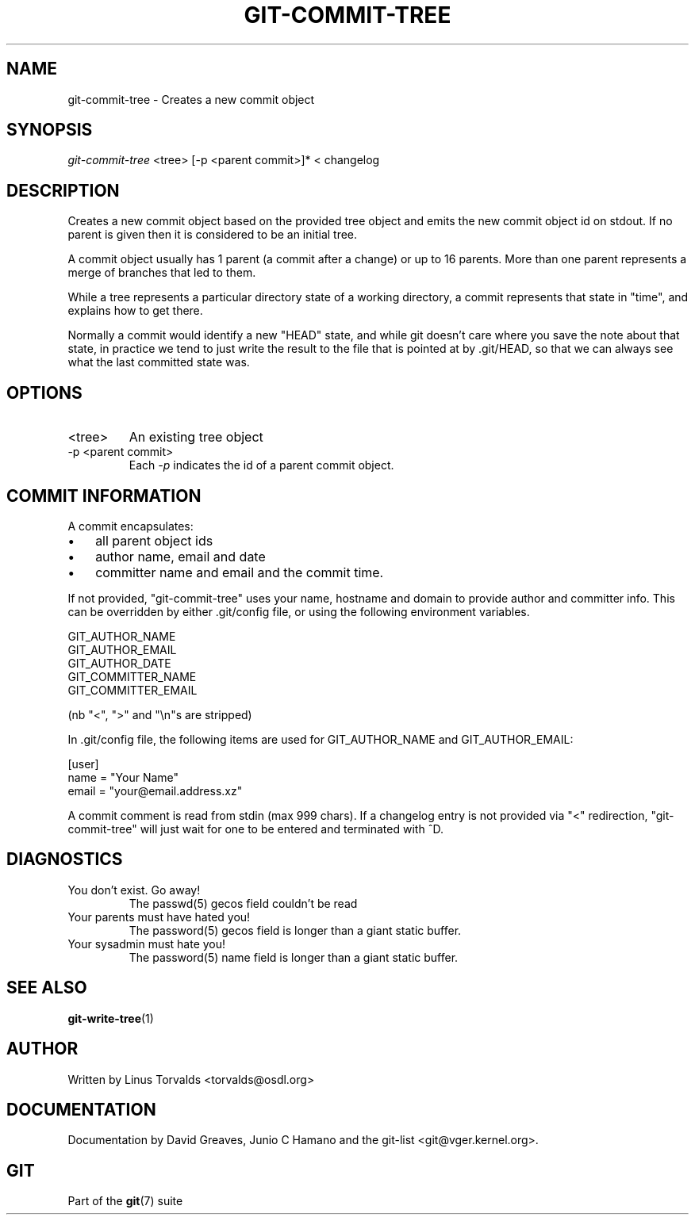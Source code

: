 .\"Generated by db2man.xsl. Don't modify this, modify the source.
.de Sh \" Subsection
.br
.if t .Sp
.ne 5
.PP
\fB\\$1\fR
.PP
..
.de Sp \" Vertical space (when we can't use .PP)
.if t .sp .5v
.if n .sp
..
.de Ip \" List item
.br
.ie \\n(.$>=3 .ne \\$3
.el .ne 3
.IP "\\$1" \\$2
..
.TH "GIT-COMMIT-TREE" 1 "" "" ""
.SH NAME
git-commit-tree \- Creates a new commit object
.SH "SYNOPSIS"


\fIgit\-commit\-tree\fR <tree> [\-p <parent commit>]* < changelog

.SH "DESCRIPTION"


Creates a new commit object based on the provided tree object and emits the new commit object id on stdout\&. If no parent is given then it is considered to be an initial tree\&.


A commit object usually has 1 parent (a commit after a change) or up to 16 parents\&. More than one parent represents a merge of branches that led to them\&.


While a tree represents a particular directory state of a working directory, a commit represents that state in "time", and explains how to get there\&.


Normally a commit would identify a new "HEAD" state, and while git doesn't care where you save the note about that state, in practice we tend to just write the result to the file that is pointed at by \&.git/HEAD, so that we can always see what the last committed state was\&.

.SH "OPTIONS"

.TP
<tree>
An existing tree object

.TP
\-p <parent commit>
Each \fI\-p\fR indicates the id of a parent commit object\&.

.SH "COMMIT INFORMATION"


A commit encapsulates:

.TP 3
\(bu
all parent object ids
.TP
\(bu
author name, email and date
.TP
\(bu
committer name and email and the commit time\&.
.LP


If not provided, "git\-commit\-tree" uses your name, hostname and domain to provide author and committer info\&. This can be overridden by either \&.git/config file, or using the following environment variables\&.

.nf
GIT_AUTHOR_NAME
GIT_AUTHOR_EMAIL
GIT_AUTHOR_DATE
GIT_COMMITTER_NAME
GIT_COMMITTER_EMAIL
.fi


(nb "<", ">" and "\\n"s are stripped)


In \&.git/config file, the following items are used for GIT_AUTHOR_NAME and GIT_AUTHOR_EMAIL:

.nf
[user]
        name = "Your Name"
        email = "your@email\&.address\&.xz"
.fi


A commit comment is read from stdin (max 999 chars)\&. If a changelog entry is not provided via "<" redirection, "git\-commit\-tree" will just wait for one to be entered and terminated with ^D\&.

.SH "DIAGNOSTICS"

.TP
You don't exist\&. Go away!
The passwd(5) gecos field couldn't be read

.TP
Your parents must have hated you!
The password(5) gecos field is longer than a giant static buffer\&.

.TP
Your sysadmin must hate you!
The password(5) name field is longer than a giant static buffer\&.

.SH "SEE ALSO"


\fBgit\-write\-tree\fR(1)

.SH "AUTHOR"


Written by Linus Torvalds <torvalds@osdl\&.org>

.SH "DOCUMENTATION"


Documentation by David Greaves, Junio C Hamano and the git\-list <git@vger\&.kernel\&.org>\&.

.SH "GIT"


Part of the \fBgit\fR(7) suite

